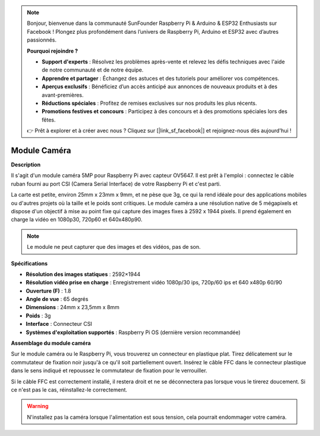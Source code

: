 .. note::

    Bonjour, bienvenue dans la communauté SunFounder Raspberry Pi & Arduino & ESP32 Enthusiasts sur Facebook ! Plongez plus profondément dans l’univers de Raspberry Pi, Arduino et ESP32 avec d’autres passionnés.

    **Pourquoi rejoindre ?**

    - **Support d'experts** : Résolvez les problèmes après-vente et relevez les défis techniques avec l'aide de notre communauté et de notre équipe.
    - **Apprendre et partager** : Échangez des astuces et des tutoriels pour améliorer vos compétences.
    - **Aperçus exclusifs** : Bénéficiez d’un accès anticipé aux annonces de nouveaux produits et à des avant-premières.
    - **Réductions spéciales** : Profitez de remises exclusives sur nos produits les plus récents.
    - **Promotions festives et concours** : Participez à des concours et à des promotions spéciales lors des fêtes.

    👉 Prêt à explorer et à créer avec nous ? Cliquez sur [|link_sf_facebook|] et rejoignez-nous dès aujourd'hui !

Module Caméra
====================================

**Description**

.. image:: img/camera_module_pic.png
   :width: 200
   :align: center

Il s'agit d'un module caméra 5MP pour Raspberry Pi avec capteur OV5647. Il est prêt à l'emploi : connectez le câble ruban fourni au port CSI (Camera Serial Interface) de votre Raspberry Pi et c'est parti.

La carte est petite, environ 25mm x 23mm x 9mm, et ne pèse que 3g, ce qui la rend idéale pour des applications mobiles ou d'autres projets où la taille et le poids sont critiques. Le module caméra a une résolution native de 5 mégapixels et dispose d'un objectif à mise au point fixe qui capture des images fixes à 2592 x 1944 pixels. Il prend également en charge la vidéo en 1080p30, 720p60 et 640x480p90.

.. note:: 

   Le module ne peut capturer que des images et des vidéos, pas de son.

**Spécifications**

* **Résolution des images statiques** : 2592×1944 
* **Résolution vidéo prise en charge** : Enregistrement vidéo 1080p/30 ips, 720p/60 ips et 640 x480p 60/90 
* **Ouverture (F)** : 1.8 
* **Angle de vue** : 65 degrés 
* **Dimensions** : 24mm x 23,5mm x 8mm 
* **Poids** : 3g 
* **Interface** : Connecteur CSI 
* **Systèmes d'exploitation supportés** : Raspberry Pi OS (dernière version recommandée)


**Assemblage du module caméra**

Sur le module caméra ou le Raspberry Pi, vous trouverez un connecteur en plastique plat. Tirez délicatement sur le commutateur de fixation noir jusqu'à ce qu'il soit partiellement ouvert. Insérez le câble FFC dans le connecteur plastique dans le sens indiqué et repoussez le commutateur de fixation pour le verrouiller.

Si le câble FFC est correctement installé, il restera droit et ne se déconnectera pas lorsque vous le tirerez doucement. Si ce n'est pas le cas, réinstallez-le correctement.

.. image:: img/connect_ffc.png
.. image:: img/1.10_camera.png
   :width: 700

.. warning::

   N'installez pas la caméra lorsque l'alimentation est sous tension, cela pourrait endommager votre caméra.

.. **Enable the Camera Interface**

.. Run the following command to enable the camera interface of your Raspberry Pi. If you have enabled it, skip this; if you do not know whether you have done that or not, please continue.

.. .. raw:: html

..    <run></run>

.. .. code-block::

..    sudo raspi-config

.. **3 Interfacing options**

.. .. image:: img/image282.png
..    :align: center

.. **P1 Camera**

.. .. image:: img/camera_config1.png
..    :align: center

.. **<Yes>, then <Ok> -> <Finish>**

.. .. image:: img/camera_config2.png
..    :align: center

.. After the configuration is complete, it is recommended to reboot the Raspberry Pi.

.. .. raw:: html

..    <run></run>

.. .. code-block::

..    sudo reboot